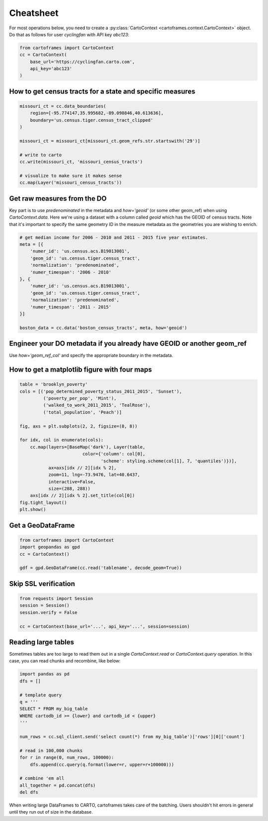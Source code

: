 Cheatsheet
==========

For most operations below, you need to create a :py:class:`CartoContext <cartoframes.context.CartoContext>` object. Do that as follows for user `cyclingfan` with API key `abc123`:

.. code::

    from cartoframes import CartoContext
    cc = CartoContext(
        base_url='https://cyclingfan.carto.com',
        api_key='abc123'
    )


How to get census tracts for a state and specific measures
----------------------------------------------------------


.. code::

   missouri_ct = cc.data_boundaries(
       region=[-95.774147,35.995682,-89.098846,40.613636],
       boundary='us.census.tiger.census_tract_clipped'
   )

   missouri_ct = missouri_ct[missouri_ct.geom_refs.str.startswith('29')]

   # write to carto
   cc.write(missouri_ct, 'missouri_census_tracts')

   # visualize to make sure it makes sense
   cc.map(Layer('missouri_census_tracts'))

Get raw measures from the DO
----------------------------

Key part is to use `predenominated` in the metadata and `how='geoid'` (or some other geom_ref) when using `CartoContext.data`. Here we're using a dataset with a column called `geoid` which has the GEOID of census tracts. Note that it's important to specify the same geometry ID in the measure metadata as the geometries you are wishing to enrich.

.. code::

   # get median income for 2006 - 2010 and 2011 - 2015 five year estimates.
   meta = [{
       'numer_id': 'us.census.acs.B19013001',
       'geom_id': 'us.census.tiger.census_tract',
       'normalization': 'predenominated',
       'numer_timespan': '2006 - 2010'
   }, {
       'numer_id': 'us.census.acs.B19013001',
       'geom_id': 'us.census.tiger.census_tract',
       'normalization': 'predenominated',
       'numer_timespan': '2011 - 2015'
   }]

   boston_data = cc.data('boston_census_tracts', meta, how='geoid')

Engineer your DO metadata if you already have GEOID or another geom_ref
-----------------------------------------------------------------------

Use `how='geom_ref_col'` and specify the appropriate boundary in the metadata.

How to get a matplotlib figure with four maps
---------------------------------------------

.. code::

   table = 'brooklyn_poverty'
   cols = [('pop_determined_poverty_status_2011_2015', 'Sunset'),
            ('poverty_per_pop', 'Mint'),
            ('walked_to_work_2011_2015', 'TealRose'),
            ('total_population', 'Peach')]

   fig, axs = plt.subplots(2, 2, figsize=(8, 8))

   for idx, col in enumerate(cols):
       cc.map(layers=[BaseMap('dark'), Layer(table,
                           color={'column': col[0],
                                  'scheme': styling.scheme(col[1], 7, 'quantiles')})],
              ax=axs[idx // 2][idx % 2],
              zoom=11, lng=-73.9476, lat=40.6437,
              interactive=False,
              size=(288, 288))
       axs[idx // 2][idx % 2].set_title(col[0])
   fig.tight_layout()
   plt.show()

.. image:: https://user-images.githubusercontent.com/1041056/35007309-42e818b6-fac7-11e7-87ab-b5148e011226.png

Get a GeoDataFrame
------------------

.. code::

   from cartoframes import CartoContext
   import geopandas as gpd
   cc = CartoContext()

   gdf = gpd.GeoDataFrame(cc.read('tablename', decode_geom=True))

Skip SSL verification
---------------------

.. code::

   from requests import Session
   session = Session()
   session.verify = False

   cc = CartoContext(base_url='...', api_key='...', session=session)

Reading large tables
--------------------

Sometimes tables are too large to read them out in a single `CartoContext.read` or `CartoContext.query` operation. In this case, you can read chunks and recombine, like below:

.. code::

   import pandas as pd
   dfs = []

   # template query
   q = '''
   SELECT * FROM my_big_table
   WHERE cartodb_id >= {lower} and cartodb_id < {upper}
   '''

   num_rows = cc.sql_client.send('select count(*) from my_big_table')['rows'][0]['count']

   # read in 100,000 chunks
   for r in range(0, num_rows, 100000):
       dfs.append(cc.query(q.format(lower=r, upper=r+100000)))
       
   # combine 'em all
   all_together = pd.concat(dfs)
   del dfs

When writing large DataFrames to CARTO, cartoframes takes care of the batching. Users shouldn't hit errors in general until they run out of size in the database.
